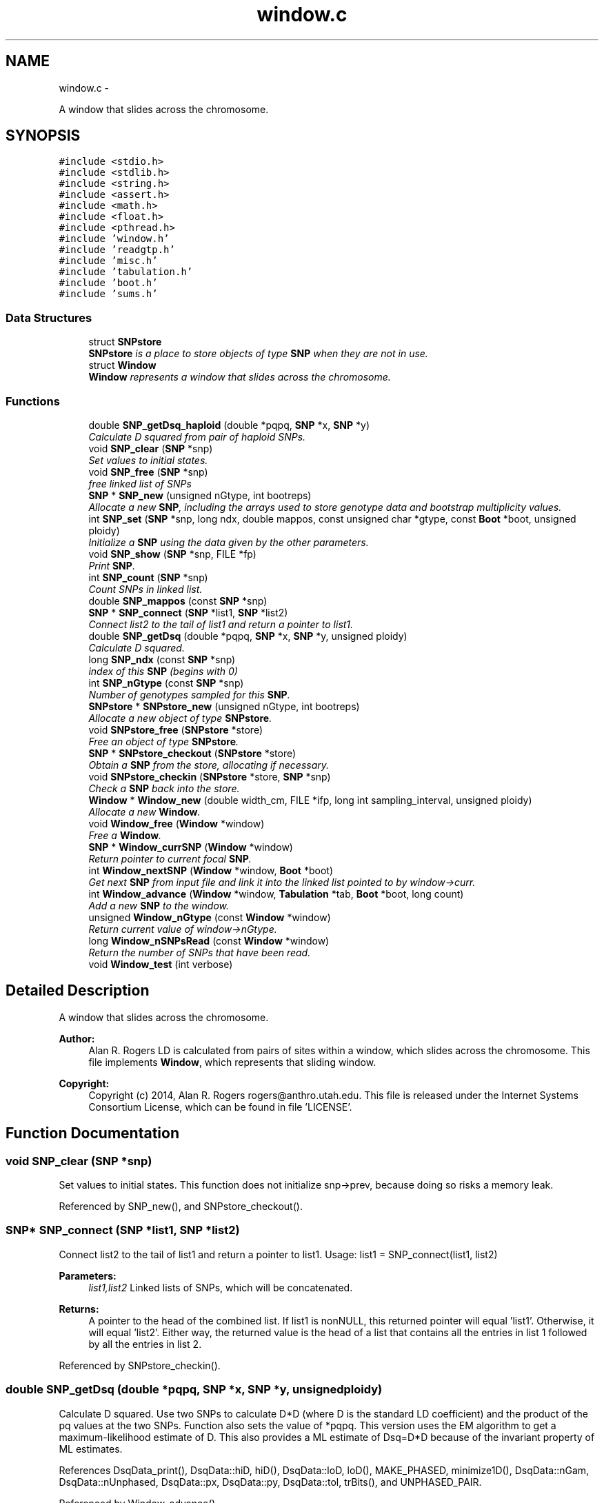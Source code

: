 .TH "window.c" 3 "Wed May 28 2014" "Version 0.1" "ldpsiz" \" -*- nroff -*-
.ad l
.nh
.SH NAME
window.c \- 
.PP
A window that slides across the chromosome\&.  

.SH SYNOPSIS
.br
.PP
\fC#include <stdio\&.h>\fP
.br
\fC#include <stdlib\&.h>\fP
.br
\fC#include <string\&.h>\fP
.br
\fC#include <assert\&.h>\fP
.br
\fC#include <math\&.h>\fP
.br
\fC#include <float\&.h>\fP
.br
\fC#include <pthread\&.h>\fP
.br
\fC#include 'window\&.h'\fP
.br
\fC#include 'readgtp\&.h'\fP
.br
\fC#include 'misc\&.h'\fP
.br
\fC#include 'tabulation\&.h'\fP
.br
\fC#include 'boot\&.h'\fP
.br
\fC#include 'sums\&.h'\fP
.br

.SS "Data Structures"

.in +1c
.ti -1c
.RI "struct \fBSNPstore\fP"
.br
.RI "\fI\fBSNPstore\fP is a place to store objects of type \fBSNP\fP when they are not in use\&. \fP"
.ti -1c
.RI "struct \fBWindow\fP"
.br
.RI "\fI\fBWindow\fP represents a window that slides across the chromosome\&. \fP"
.in -1c
.SS "Functions"

.in +1c
.ti -1c
.RI "double \fBSNP_getDsq_haploid\fP (double *pqpq, \fBSNP\fP *x, \fBSNP\fP *y)"
.br
.RI "\fICalculate D squared from pair of haploid SNPs\&. \fP"
.ti -1c
.RI "void \fBSNP_clear\fP (\fBSNP\fP *snp)"
.br
.RI "\fISet values to initial states\&. \fP"
.ti -1c
.RI "void \fBSNP_free\fP (\fBSNP\fP *snp)"
.br
.RI "\fIfree linked list of SNPs \fP"
.ti -1c
.RI "\fBSNP\fP * \fBSNP_new\fP (unsigned nGtype, int bootreps)"
.br
.RI "\fIAllocate a new \fBSNP\fP, including the arrays used to store genotype data and bootstrap multiplicity values\&. \fP"
.ti -1c
.RI "int \fBSNP_set\fP (\fBSNP\fP *snp, long ndx, double mappos, const unsigned char *gtype, const \fBBoot\fP *boot, unsigned ploidy)"
.br
.RI "\fIInitialize a \fBSNP\fP using the data given by the other parameters\&. \fP"
.ti -1c
.RI "void \fBSNP_show\fP (\fBSNP\fP *snp, FILE *fp)"
.br
.RI "\fIPrint \fBSNP\fP\&. \fP"
.ti -1c
.RI "int \fBSNP_count\fP (\fBSNP\fP *snp)"
.br
.RI "\fICount SNPs in linked list\&. \fP"
.ti -1c
.RI "double \fBSNP_mappos\fP (const \fBSNP\fP *snp)"
.br
.ti -1c
.RI "\fBSNP\fP * \fBSNP_connect\fP (\fBSNP\fP *list1, \fBSNP\fP *list2)"
.br
.RI "\fIConnect list2 to the tail of list1 and return a pointer to list1\&. \fP"
.ti -1c
.RI "double \fBSNP_getDsq\fP (double *pqpq, \fBSNP\fP *x, \fBSNP\fP *y, unsigned ploidy)"
.br
.RI "\fICalculate D squared\&. \fP"
.ti -1c
.RI "long \fBSNP_ndx\fP (const \fBSNP\fP *snp)"
.br
.RI "\fIindex of this \fBSNP\fP (begins with 0) \fP"
.ti -1c
.RI "int \fBSNP_nGtype\fP (const \fBSNP\fP *snp)"
.br
.RI "\fINumber of genotypes sampled for this \fBSNP\fP\&. \fP"
.ti -1c
.RI "\fBSNPstore\fP * \fBSNPstore_new\fP (unsigned nGtype, int bootreps)"
.br
.RI "\fIAllocate a new object of type \fBSNPstore\fP\&. \fP"
.ti -1c
.RI "void \fBSNPstore_free\fP (\fBSNPstore\fP *store)"
.br
.RI "\fIFree an object of type \fBSNPstore\fP\&. \fP"
.ti -1c
.RI "\fBSNP\fP * \fBSNPstore_checkout\fP (\fBSNPstore\fP *store)"
.br
.RI "\fIObtain a \fBSNP\fP from the store, allocating if necessary\&. \fP"
.ti -1c
.RI "void \fBSNPstore_checkin\fP (\fBSNPstore\fP *store, \fBSNP\fP *snp)"
.br
.RI "\fICheck a \fBSNP\fP back into the store\&. \fP"
.ti -1c
.RI "\fBWindow\fP * \fBWindow_new\fP (double width_cm, FILE *ifp, long int sampling_interval, unsigned ploidy)"
.br
.RI "\fIAllocate a new \fBWindow\fP\&. \fP"
.ti -1c
.RI "void \fBWindow_free\fP (\fBWindow\fP *window)"
.br
.RI "\fIFree a \fBWindow\fP\&. \fP"
.ti -1c
.RI "\fBSNP\fP * \fBWindow_currSNP\fP (\fBWindow\fP *window)"
.br
.RI "\fIReturn pointer to current focal \fBSNP\fP\&. \fP"
.ti -1c
.RI "int \fBWindow_nextSNP\fP (\fBWindow\fP *window, \fBBoot\fP *boot)"
.br
.RI "\fIGet next \fBSNP\fP from input file and link it into the linked list pointed to by window->curr\&. \fP"
.ti -1c
.RI "int \fBWindow_advance\fP (\fBWindow\fP *window, \fBTabulation\fP *tab, \fBBoot\fP *boot, long count)"
.br
.RI "\fIAdd a new \fBSNP\fP to the window\&. \fP"
.ti -1c
.RI "unsigned \fBWindow_nGtype\fP (const \fBWindow\fP *window)"
.br
.RI "\fIReturn current value of window->nGtype\&. \fP"
.ti -1c
.RI "long \fBWindow_nSNPsRead\fP (const \fBWindow\fP *window)"
.br
.RI "\fIReturn the number of SNPs that have been read\&. \fP"
.ti -1c
.RI "void \fBWindow_test\fP (int verbose)"
.br
.in -1c
.SH "Detailed Description"
.PP 
A window that slides across the chromosome\&. 


.PP
\fBAuthor:\fP
.RS 4
Alan R\&. Rogers LD is calculated from pairs of sites within a window, which slides across the chromosome\&. This file implements \fBWindow\fP, which represents that sliding window\&.
.RE
.PP
\fBCopyright:\fP
.RS 4
Copyright (c) 2014, Alan R\&. Rogers rogers@anthro.utah.edu\&. This file is released under the Internet Systems Consortium License, which can be found in file 'LICENSE'\&. 
.RE
.PP

.SH "Function Documentation"
.PP 
.SS "void SNP_clear (\fBSNP\fP *snp)"

.PP
Set values to initial states\&. This function does not initialize snp->prev, because doing so risks a memory leak\&. 
.PP
Referenced by SNP_new(), and SNPstore_checkout()\&.
.SS "\fBSNP\fP* SNP_connect (\fBSNP\fP *list1, \fBSNP\fP *list2)"

.PP
Connect list2 to the tail of list1 and return a pointer to list1\&. Usage: list1 = SNP_connect(list1, list2)
.PP
\fBParameters:\fP
.RS 4
\fIlist1,list2\fP Linked lists of SNPs, which will be concatenated\&.
.RE
.PP
\fBReturns:\fP
.RS 4
A pointer to the head of the combined list\&. If list1 is nonNULL, this returned pointer will equal 'list1'\&. Otherwise, it will equal 'list2'\&. Either way, the returned value is the head of a list that contains all the entries in list 1 followed by all the entries in list 2\&. 
.RE
.PP

.PP
Referenced by SNPstore_checkin()\&.
.SS "double SNP_getDsq (double *pqpq, \fBSNP\fP *x, \fBSNP\fP *y, unsignedploidy)"

.PP
Calculate D squared\&. Use two SNPs to calculate D*D (where D is the standard LD coefficient) and the product of the pq values at the two SNPs\&. Function also sets the value of *pqpq\&. This version uses the EM algorithm to get a maximum-likelihood estimate of D\&. This also provides a ML estimate of Dsq=D*D because of the invariant property of ML estimates\&. 
.PP
References DsqData_print(), DsqData::hiD, hiD(), DsqData::loD, loD(), MAKE_PHASED, minimize1D(), DsqData::nGam, DsqData::nUnphased, DsqData::px, DsqData::py, DsqData::tol, trBits(), and UNPHASED_PAIR\&.
.PP
Referenced by Window_advance()\&.
.SS "double SNP_getDsq_haploid (double *pqpq, \fBSNP\fP *x, \fBSNP\fP *y)"

.PP
Calculate D squared from pair of haploid SNPs\&. Use two SNPs to calculate D*D (where D is the standard LD coefficient)\&. Also calculates the product of the pq values at the two SNPs\&. Function returns the value of D*D and sets the value of *pqpq\&. This version is for haploid genotypes, with each genotype equal either to 0 or 1\&. 
.SS "\fBSNP\fP* SNP_new (unsignednGtype, intbootreps)"

.PP
Allocate a new \fBSNP\fP, including the arrays used to store genotype data and bootstrap multiplicity values\&. In order to improve efficiency, these allocations are all done with a single call to malloc\&. That way, data for each \fBSNP\fP is in contiguous memory, and we minimize cache misses\&.
.PP
\fBParameters:\fP
.RS 4
\fInGtype\fP Number of genotypes at each \fBSNP\fP 
.br
\fIbootreps\fP Number of bootstrap replicates\&. 
.RE
.PP
\fBReturns:\fP
.RS 4
pointer to newly-allocated \fBSNP\fP\&. 
.RE
.PP

.PP
References SNP_clear()\&.
.PP
Referenced by SNPstore_checkout()\&.
.SS "int SNP_set (\fBSNP\fP *snp, longndx, doublemappos, const unsigned char *gtype, const \fBBoot\fP *boot, unsignedploidy)"

.PP
Initialize a \fBSNP\fP using the data given by the other parameters\&. 
.PP
\fBParameters:\fP
.RS 4
\fIndx\fP SNPs are indexed (numbered) starting with 0\&. ndx is the index of the current \fBSNP\fP\&.
.br
\fImappos\fP position of \fBSNP\fP in units of the recombinational map\&.
.br
\fIgtype\fP points to a character string representing genotypes
.br
\fIboot\fP points to \fBBoot\fP structure, which is used to store information about bootstrap replicates\&.
.br
\fIploidy\fP (either 0 or 1)
.RE
.PP
\fBReturns:\fP
.RS 4
1 if the \fBSNP\fP is polymorphic, or 0 if monomorphic\&. 
.RE
.PP

.PP
Referenced by Window_nextSNP()\&.
.SS "void SNPstore_checkin (\fBSNPstore\fP *store, \fBSNP\fP *snp)"

.PP
Check a \fBSNP\fP back into the store\&. 
.PP
References SNPstore::head, and SNP_connect()\&.
.PP
Referenced by Window_advance()\&.
.SS "\fBSNP\fP* SNPstore_checkout (\fBSNPstore\fP *store)"

.PP
Obtain a \fBSNP\fP from the store, allocating if necessary\&. 
.PP
References SNPstore::bootreps, SNPstore::head, SNPstore::nGtype, SNP_clear(), and SNP_new()\&.
.PP
Referenced by Window_nextSNP()\&.
.SS "\fBSNPstore\fP* SNPstore_new (unsignednGtype, intbootreps)"

.PP
Allocate a new object of type \fBSNPstore\fP\&. 
.PP
\fBParameters:\fP
.RS 4
\fInGtype\fP number of genotypes 
.br
\fIbootreps\fP number of bootstrap replicates 
.RE
.PP

.PP
References SNPstore::bootreps, SNPstore::head, and SNPstore::nGtype\&.
.PP
Referenced by Window_nextSNP()\&.
.SS "int Window_advance (\fBWindow\fP *window, \fBTabulation\fP *tab, \fBBoot\fP *boot, longcount)"

.PP
Add a new \fBSNP\fP to the window\&. 
.PP
References Window::curr, Dbl_near(), Window::ploidy, Window::sampling_interval, SNP_getDsq(), SNPstore_checkin(), Window::store, Window::width_cm, and Window_nextSNP()\&.
.PP
Referenced by threadfun()\&.
.SS "\fBWindow\fP* Window_new (doublewidth_cm, FILE *ifp, long intsampling_interval, unsignedploidy)"

.PP
Allocate a new \fBWindow\fP\&. 
.PP
\fBParameters:\fP
.RS 4
\fIwidth_cm\fP width of \fBWindow\fP in centimorgans
.br
\fIsampling_interval\fP If sampling_interval is 2, window will skip every other \fBSNP\fP\&. This makes things fast for debugging\&.
.br
\fIploidy\fP 1 for haploid, 2 for diploid 
.RE
.PP

.PP
References Window::curr, Window::ifp, Window::nGtype, Window::nSNPs, Window::ploidy, Window::sampling_interval, Window::store, and Window::width_cm\&.
.PP
Referenced by threadfun()\&.
.SS "int Window_nextSNP (\fBWindow\fP *window, \fBBoot\fP *boot)"

.PP
Get next \fBSNP\fP from input file and link it into the linked list pointed to by window->curr\&. Return 0 on success, EOF if end of file is reached, and 1 on any other error\&. 
.PP
References Window::curr, Dbl_near(), Gtp_readSNP(), Window::gtype, Window::ifp, Window::nGtype, Window::nSNPs, Window::ploidy, SNP_set(), SNPstore_checkout(), SNPstore_new(), and Window::store\&.
.PP
Referenced by threadfun(), and Window_advance()\&.
.SS "long Window_nSNPsRead (const \fBWindow\fP *window)"

.PP
Return the number of SNPs that have been read\&. 
.PP
References Window::nSNPs\&.
.SH "Author"
.PP 
Generated automatically by Doxygen for ldpsiz from the source code\&.
